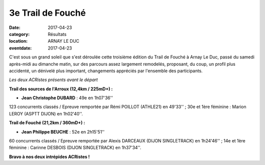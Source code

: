 3e Trail de Fouché
==================

:date: 2017-04-23
:category: Résultats
:location: ARNAY LE DUC
:eventdate: 2017-04-23

C'est sous un grand soleil que s'est déroulée cette troisième édition du Trail de Fouché à Arnay Le Duc, passé du samedi après-midi au dimanche matin, sur des parcours assez largement remodelés, proposant, du coup, un profil plus accidenté, un dénivelé plus important,  changements appréciés par l'ensemble des participants.

.. image:: http://assets.acr-dijon.org/trfouche17.jpg

*Les deux ACRistes présents avant le départ*

**Trail des sources de l'Arroux (12,4km / 225mD+) :**

- **Jean Christophe DUBARD** : 49e en 1h07'36''

123 concurrents classés / Epreuve remportée par Rémi POILLOT (ATHLE21) en 49'33'' ; 30e et 1ère féminine : Marion LEROY (ASPTT DIJON) en 1h02'40''.

**Trail de Fouché (21,2km / 360mD+) :**

- **Jean Philippe BEUCHE** : 52e en 2h15'51''

60 concurrents classés / Epreuve remportée par Alexis DARCEAUX (DIJON SINGLETRACK) en 1h24'46'' ; 14e et 1ère féminine : Carinne DESBOIS (DIJON SINGLETRACK) en 1h37'34''.

**Bravo à nos deux intrépides ACRistes !**
